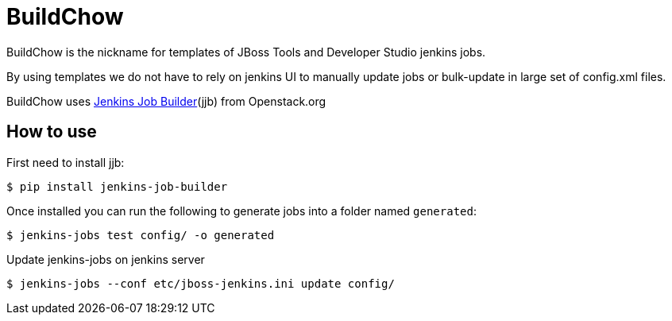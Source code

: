 BuildChow
=========

BuildChow is the nickname for templates of JBoss Tools and Developer
Studio jenkins jobs.

By using templates we do not have to rely on jenkins UI to manually update jobs
or bulk-update in large set of config.xml files.

BuildChow uses http://ci.openstack.org/jenkins-job-builder[Jenkins Job
Builder](jjb) from Openstack.org

== How to use

First need to install jjb:

```
$ pip install jenkins-job-builder
```

Once installed you can run the following to generate jobs into a folder named `generated`:

```
$ jenkins-jobs test config/ -o generated
```

Update jenkins-jobs on jenkins server

```
$ jenkins-jobs --conf etc/jboss-jenkins.ini update config/ 
```